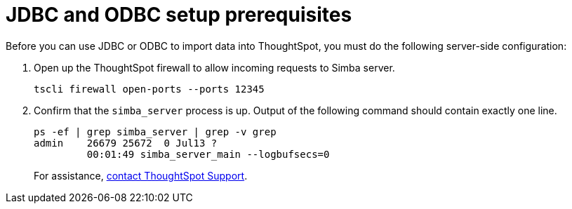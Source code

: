 = JDBC and ODBC setup prerequisites
:last_updated: 06/23/2021
:experimental:
:linkattrs:



Before you can use JDBC or ODBC to import data into ThoughtSpot, you must do the following server-side configuration:

. Open up the ThoughtSpot firewall to allow incoming requests to Simba server.
+
[source]
----
tscli firewall open-ports --ports 12345
----

. Confirm that the `simba_server` process is up.
Output of the following command should contain exactly one line.
+
[source]
----
ps -ef | grep simba_server | grep -v grep
admin    26679 25672  0 Jul13 ?
         00:01:49 simba_server_main --logbufsecs=0
----
+
For assistance, xref:support-contact.adoc[contact ThoughtSpot Support].
